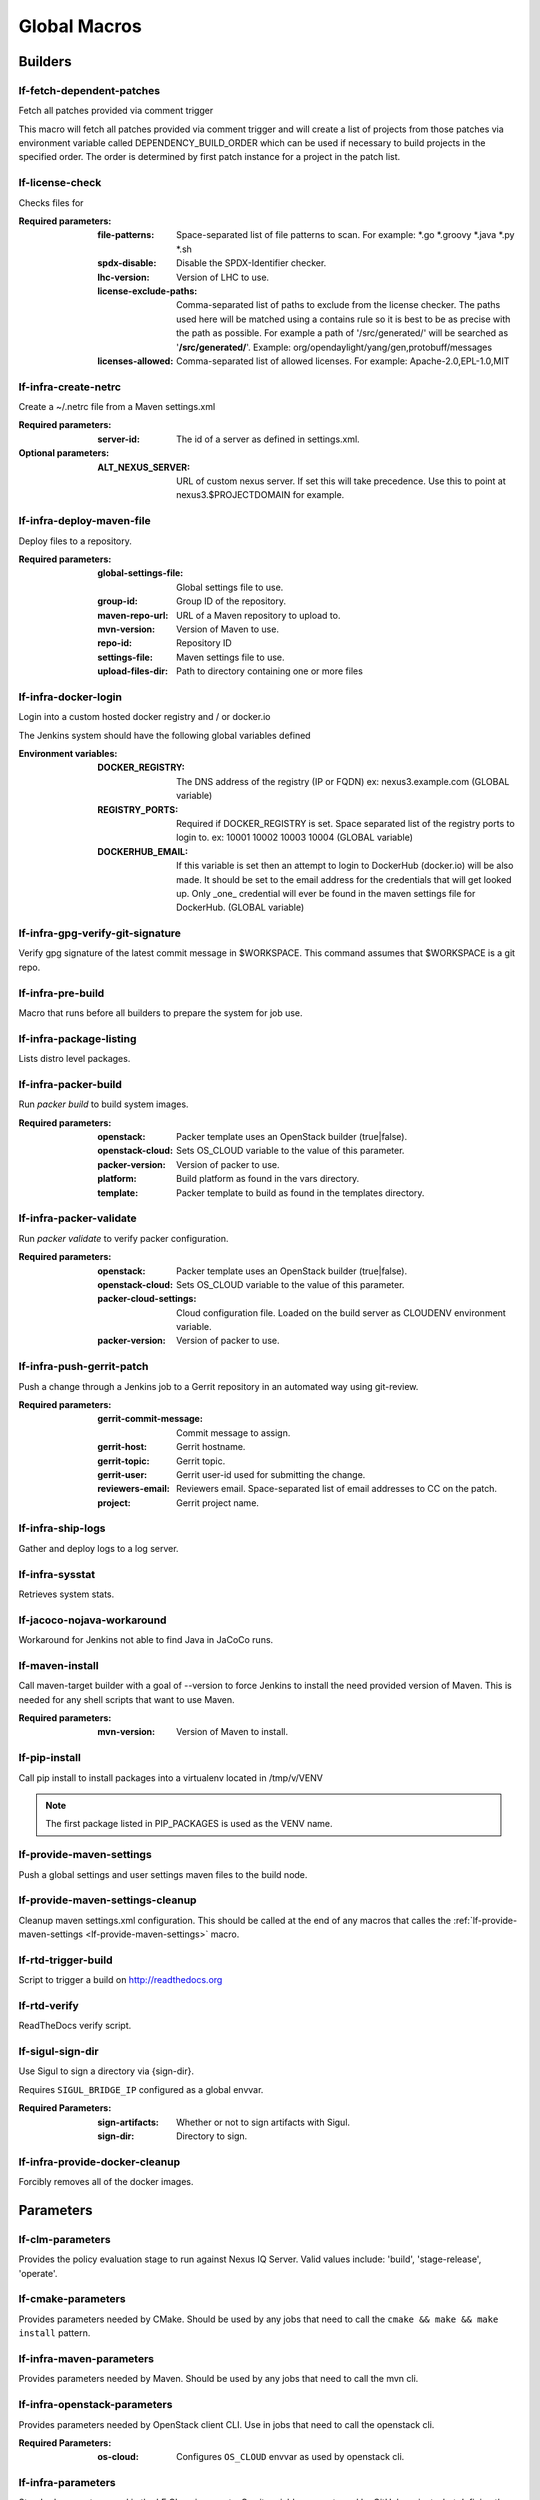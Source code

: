 #############
Global Macros
#############

Builders
========

lf-fetch-dependent-patches
--------------------------

Fetch all patches provided via comment trigger

This macro will fetch all patches provided via comment trigger and will
create a list of projects from those patches via environment variable
called DEPENDENCY_BUILD_ORDER which can be used if necessary to build
projects in the specified order. The order is determined by first patch
instance for a project in the patch list.

lf-license-check
----------------

Checks files for

:Required parameters:

    :file-patterns: Space-separated list of file patterns to scan.
        For example: \*.go \*.groovy \*.java \*.py \*.sh
    :spdx-disable: Disable the SPDX-Identifier checker.
    :lhc-version: Version of LHC to use.
    :license-exclude-paths: Comma-separated list of paths to exclude from the
        license checker. The paths used here will be matched using a contains
        rule so it is best to be as precise with the path as possible.
        For example a path of '/src/generated/' will be searched as
        '**/src/generated/**'.
        Example: org/opendaylight/yang/gen,protobuff/messages
    :licenses-allowed: Comma-separated list of allowed licenses.
        For example: Apache-2.0,EPL-1.0,MIT

lf-infra-create-netrc
---------------------

Create a ~/.netrc file from a Maven settings.xml

:Required parameters:

    :server-id: The id of a server as defined in settings.xml.

:Optional parameters:

    :ALT_NEXUS_SERVER: URL of custom nexus server.
        If set this will take precedence.
        Use this to point at nexus3.$PROJECTDOMAIN
        for example.

lf-infra-deploy-maven-file
--------------------------

Deploy files to a repository.

:Required parameters:

    :global-settings-file: Global settings file to use.
    :group-id: Group ID of the repository.
    :maven-repo-url: URL of a Maven repository to upload to.
    :mvn-version: Version of Maven to use.
    :repo-id: Repository ID
    :settings-file: Maven settings file to use.
    :upload-files-dir: Path to directory containing one or more files

lf-infra-docker-login
---------------------

Login into a custom hosted docker registry and / or docker.io

The Jenkins system should have the following global variables defined

:Environment variables:

    :DOCKER_REGISTRY: The DNS address of the registry (IP or FQDN)
        ex: nexus3.example.com (GLOBAL variable)

    :REGISTRY_PORTS: Required if DOCKER_REGISTRY is set. Space separated list
        of the registry ports to login to. ex: 10001 10002 10003 10004
        (GLOBAL variable)

    :DOCKERHUB_EMAIL: If this variable is set then an attempt to login to
        DockerHub (docker.io) will be also made. It should be set to the email
        address for the credentials that will get looked up. Only _one_
        credential will ever be found in the maven settings file for DockerHub.
        (GLOBAL variable)

lf-infra-gpg-verify-git-signature
---------------------------------

Verify gpg signature of the latest commit message in $WORKSPACE.
This command assumes that $WORKSPACE is a git repo.

lf-infra-pre-build
------------------

Macro that runs before all builders to prepare the system for job use.

lf-infra-package-listing
------------------------

Lists distro level packages.

lf-infra-packer-build
---------------------

Run `packer build` to build system images.

:Required parameters:

    :openstack: Packer template uses an OpenStack builder (true|false).
    :openstack-cloud: Sets OS_CLOUD variable to the value of this parameter.
    :packer-version: Version of packer to use.
    :platform: Build platform as found in the vars directory.
    :template: Packer template to build as found in the templates directory.

lf-infra-packer-validate
------------------------

Run `packer validate` to verify packer configuration.

:Required parameters:

    :openstack: Packer template uses an OpenStack builder (true|false).
    :openstack-cloud: Sets OS_CLOUD variable to the value of this parameter.
    :packer-cloud-settings: Cloud configuration file. Loaded on the build
        server as CLOUDENV environment variable.
    :packer-version: Version of packer to use.

lf-infra-push-gerrit-patch
--------------------------

Push a change through a Jenkins job to a Gerrit repository in an automated
way using git-review.

:Required parameters:

    :gerrit-commit-message: Commit message to assign.
    :gerrit-host: Gerrit hostname.
    :gerrit-topic: Gerrit topic.
    :gerrit-user: Gerrit user-id used for submitting the change.
    :reviewers-email: Reviewers email. Space-separated list of
        email addresses to CC on the patch.
    :project: Gerrit project name.

.. _lf-infra-ship-logs:

lf-infra-ship-logs
------------------

Gather and deploy logs to a log server.

lf-infra-sysstat
----------------

Retrieves system stats.

lf-jacoco-nojava-workaround
---------------------------

Workaround for Jenkins not able to find Java in JaCoCo runs.

lf-maven-install
----------------

Call maven-target builder with a goal of --version to force Jenkins to
install the need provided version of Maven. This is needed for any shell scripts
that want to use Maven.

:Required parameters:

    :mvn-version: Version of Maven to install.

lf-pip-install
--------------

Call pip install to install packages into a virtualenv located in
/tmp/v/VENV

.. note:: The first package listed in PIP_PACKAGES is used as the VENV name.

.. _lf-provide-maven-settings:

lf-provide-maven-settings
-------------------------

Push a global settings and user settings maven files to the build node.

lf-provide-maven-settings-cleanup
---------------------------------

Cleanup maven settings.xml configuration. This should be called at the end of
any macros that calles the
:ref:`lf-provide-maven-settings <lf-provide-maven-settings>` macro.

lf-rtd-trigger-build
--------------------

Script to trigger a build on http://readthedocs.org

lf-rtd-verify
-------------

ReadTheDocs verify script.

lf-sigul-sign-dir
-----------------

Use Sigul to sign a directory via {sign-dir}.

Requires ``SIGUL_BRIDGE_IP`` configured as a global envvar.

:Required Parameters:
    :sign-artifacts: Whether or not to sign artifacts with Sigul.
    :sign-dir: Directory to sign.

lf-infra-provide-docker-cleanup
-------------------------------

Forcibly removes all of the docker images.

Parameters
==========

lf-clm-parameters
-------------------

Provides the policy evaluation stage to run against Nexus IQ Server.
Valid values include: 'build', 'stage-release', 'operate'.

lf-cmake-parameters
-------------------

Provides parameters needed by CMake. Should be used by any jobs that need to
call the ``cmake && make && make install`` pattern.

lf-infra-maven-parameters
-------------------------

Provides parameters needed by Maven. Should be used by any jobs that need to
call the mvn cli.

lf-infra-openstack-parameters
-----------------------------

Provides parameters needed by OpenStack client CLI. Use in jobs that need to
call the openstack cli.

:Required Parameters:

    :os-cloud: Configures ``OS_CLOUD`` envvar as used by openstack cli.

lf-infra-parameters
-------------------

Standard parameters used in the LF CI environments. Gerrit variables are
not used by GitHub projects, but defining them is not harmful. Should be used
in every job template.

lf-infra-node-parameters
------------------------

Provides parameters needed by NodeJS and NPM. Should be used by any jobs that
need to run NodeJS or NPM.

lf-infra-tox-parameters
-----------------------

Provides parameters needed by python-tox. Should be used by any jobs that need
to run `tox <https://tox.readthedocs.io>`.

Properties
==========

lf-infra-properties
-------------------

Configures the build-discarder plugin for Jenkins with the recommended lf-infra
settings. Should be used in all job-templates.

Publishers
==========

lf-jacoco-report
----------------

Provides basic configuration for the JaCoCo plugin.

lf-infra-publish
----------------

Provides basic lf-infra recommended publisher configurations which should be
used in all job templates. This primary objective of this trigger is to
gather build logs and copy them to a log server.

lf-stack-delete
---------------

Requirements:

* lftools >= v0.17.0

Delete an openstack heat stack. Use at the end of a job that creates a stack.

This macro requires a parameter defined in the job named STACK_NAME
containing the name of the stack to delete.

SCM
===

lf-infra-gerrit-scm
-------------------

Basic SCM configuration for Gerrit based projects.

lf-infra-github-scm
-------------------

Basic SCM configuration for GitHub based projects.

On the `branch` variable you can assign `$sha1` or `$ghprbActualCommit`
as the value.  This will require that the job be triggered via
the GHPRB plugin and not manually.

Wrappers
========

lf-infra-wrappers-common
------------------------

Provides lf-infra recommended wrappers which should be used in every
job-template. It's meant to be used by more specific wrappers below.

lf-infra-wrappers
-----------------

Provides lf-infra recommended wrappers which should be used in every
job-template that's run on Linux systems.

This wrapper requires that a managed file called `npmrc` exists in the Jenkins.
The main use case here is to point to a npm proxy, on Nexus for example.
The type of the file should be "Custom file".  You can set various npmrc
settings in it. Documentation on npm configuration can be found at
https://docs.npmjs.com/files/npmrc. If you are not using npm then it is fine
for the file to be empty.

Example npmrc:

.. code-block:: bash

   registry=https://nexus3.onap.org/repository/npm.public/

lf-infra-wrappers-windows
-------------------------

Provides lf-infra recommended wrappers which should be used in every
job-template that's run on Windows systems.
